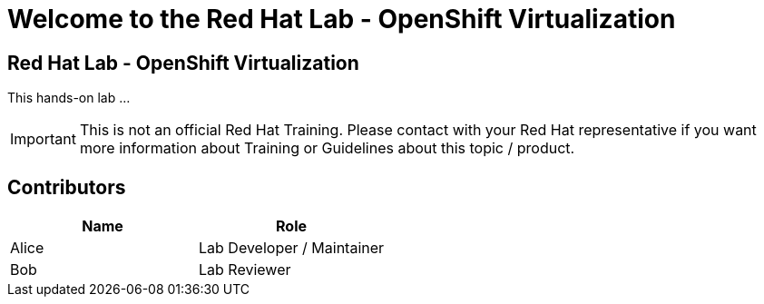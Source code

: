 = Welcome to the Red Hat Lab - OpenShift Virtualization
:page-layout: home
:!sectids:

[.text-center.strong]
== Red Hat Lab - OpenShift Virtualization

This hands-on lab ...

IMPORTANT: This is not an official Red Hat Training. Please contact with your Red Hat representative if you want more information about Training or Guidelines about this topic / product.

[#contributors]
== Contributors

[cols="1,1"]
|===
|Name |Role

|Alice
|Lab Developer / Maintainer

|Bob
|Lab Reviewer

|===
